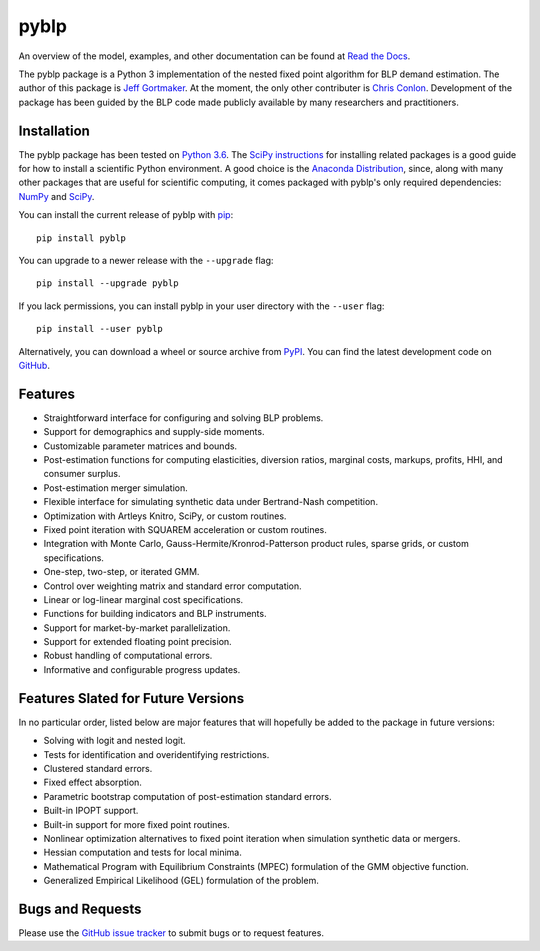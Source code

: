 pyblp
=====

An overview of the model, examples, and other documentation can be found at `Read the Docs <http://pyblp.readthedocs.io/en/latest/>`_.

The pyblp package is a Python 3 implementation of the nested fixed point algorithm for BLP demand estimation. The author of this package is `Jeff Gortmaker <http://jeffgortmaker.com/>`_. At the moment, the only other contributer is `Chris Conlon <http://www.chrisconlon.org/>`_. Development of the package has been guided by the BLP code made publicly available by many researchers and practitioners.


Installation
------------

The pyblp package has been tested on `Python 3.6 <https://www.python.org/downloads/>`_. The `SciPy instructions <https://scipy.org/install.html>`_ for installing related packages is a good guide for how to install a scientific Python environment. A good choice is the `Anaconda Distribution <https://www.anaconda.com/download/>`_, since, along with many other packages that are useful for scientific computing, it comes packaged with pyblp's only required dependencies: `NumPy <http://www.numpy.org/>`_ and `SciPy <https://www.scipy.org/>`_.

You can install the current release of pyblp with `pip <http://www.pip-installer.org/en/latest/>`_::

    pip install pyblp

You can upgrade to a newer release with the ``--upgrade`` flag::

    pip install --upgrade pyblp

If you lack permissions, you can install pyblp in your user directory with the ``--user`` flag::

    pip install --user pyblp

Alternatively, you can download a wheel or source archive from `PyPI <https://pypi.python.org/pypi/pyblp>`_. You can find the latest development code on `GitHub <https://github.com/jeffgortmaker/pyblp>`_.


Features
--------

- Straightforward interface for configuring and solving BLP problems.
- Support for demographics and supply-side moments.
- Customizable parameter matrices and bounds.
- Post-estimation functions for computing elasticities, diversion ratios, marginal costs, markups, profits, HHI, and consumer surplus.
- Post-estimation merger simulation.
- Flexible interface for simulating synthetic data under Bertrand-Nash competition.
- Optimization with Artleys Knitro, SciPy, or custom routines.
- Fixed point iteration with SQUAREM acceleration or custom routines.
- Integration with Monte Carlo, Gauss-Hermite/Kronrod-Patterson product rules, sparse grids, or custom specifications.
- One-step, two-step, or iterated GMM.  
- Control over weighting matrix and standard error computation.
- Linear or log-linear marginal cost specifications.
- Functions for building indicators and BLP instruments.
- Support for market-by-market parallelization.
- Support for extended floating point precision.
- Robust handling of computational errors.
- Informative and configurable progress updates.


Features Slated for Future Versions
-----------------------------------

In no particular order, listed below are major features that will hopefully be added to the package in future versions:

- Solving with logit and nested logit.
- Tests for identification and overidentifying restrictions.
- Clustered standard errors.
- Fixed effect absorption.
- Parametric bootstrap computation of post-estimation standard errors.
- Built-in IPOPT support.
- Built-in support for more fixed point routines.
- Nonlinear optimization alternatives to fixed point iteration when simulation synthetic data or mergers.
- Hessian computation and tests for local minima.
- Mathematical Program with Equilibrium Constraints (MPEC) formulation of the GMM objective function.
- Generalized Empirical Likelihood (GEL) formulation of the problem.


Bugs and Requests
-----------------

Please use the `GitHub issue tracker <https://github.com/jeffgortmaker/pyblp/issues>`_ to submit bugs or to request features.

